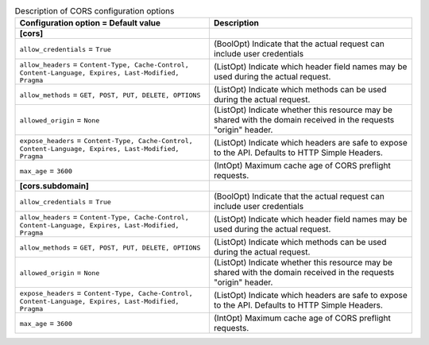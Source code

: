 ..
    Warning: Do not edit this file. It is automatically generated from the
    software project's code and your changes will be overwritten.

    The tool to generate this file lives in openstack-doc-tools repository.

    Please make any changes needed in the code, then run the
    autogenerate-config-doc tool from the openstack-doc-tools repository, or
    ask for help on the documentation mailing list, IRC channel or meeting.

.. _keystone-cors:

.. list-table:: Description of CORS configuration options
   :header-rows: 1
   :class: config-ref-table

   * - Configuration option = Default value
     - Description
   * - **[cors]**
     -
   * - ``allow_credentials`` = ``True``
     - (BoolOpt) Indicate that the actual request can include user credentials
   * - ``allow_headers`` = ``Content-Type, Cache-Control, Content-Language, Expires, Last-Modified, Pragma``
     - (ListOpt) Indicate which header field names may be used during the actual request.
   * - ``allow_methods`` = ``GET, POST, PUT, DELETE, OPTIONS``
     - (ListOpt) Indicate which methods can be used during the actual request.
   * - ``allowed_origin`` = ``None``
     - (ListOpt) Indicate whether this resource may be shared with the domain received in the requests "origin" header.
   * - ``expose_headers`` = ``Content-Type, Cache-Control, Content-Language, Expires, Last-Modified, Pragma``
     - (ListOpt) Indicate which headers are safe to expose to the API. Defaults to HTTP Simple Headers.
   * - ``max_age`` = ``3600``
     - (IntOpt) Maximum cache age of CORS preflight requests.
   * - **[cors.subdomain]**
     -
   * - ``allow_credentials`` = ``True``
     - (BoolOpt) Indicate that the actual request can include user credentials
   * - ``allow_headers`` = ``Content-Type, Cache-Control, Content-Language, Expires, Last-Modified, Pragma``
     - (ListOpt) Indicate which header field names may be used during the actual request.
   * - ``allow_methods`` = ``GET, POST, PUT, DELETE, OPTIONS``
     - (ListOpt) Indicate which methods can be used during the actual request.
   * - ``allowed_origin`` = ``None``
     - (ListOpt) Indicate whether this resource may be shared with the domain received in the requests "origin" header.
   * - ``expose_headers`` = ``Content-Type, Cache-Control, Content-Language, Expires, Last-Modified, Pragma``
     - (ListOpt) Indicate which headers are safe to expose to the API. Defaults to HTTP Simple Headers.
   * - ``max_age`` = ``3600``
     - (IntOpt) Maximum cache age of CORS preflight requests.
